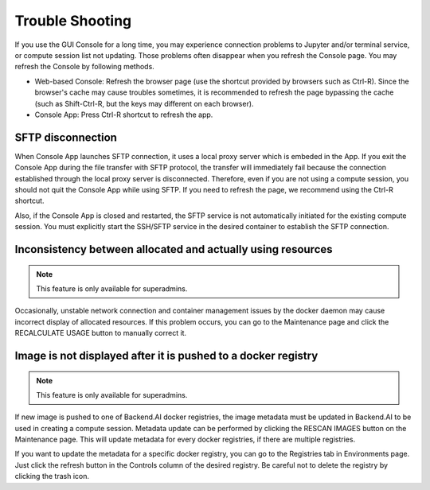 ================
Trouble Shooting
================

If you use the GUI Console for a long time, you may experience connection
problems to Jupyter and/or terminal service, or compute session list not
updating. Those problems often disappear when you refresh the Console page. You
may refresh the Console by following methods.

- Web-based Console: Refresh the browser page (use the shortcut provided by
  browsers such as Ctrl-R). Since the browser's cache may cause troubles
  sometimes, it is recommended to refresh the page bypassing the cache
  (such as Shift-Ctrl-R, but the keys may different on each browser).
- Console App: Press Ctrl-R shortcut to refresh the app.


SFTP disconnection
------------------

When Console App launches SFTP connection, it uses a local proxy server which is
embeded in the App. If you exit the Console App during the file transfer with
SFTP protocol, the transfer will immediately fail because the connection
established through the local proxy server is disconnected.  Therefore, even if
you are not using a compute session, you should not quit the Console App while
using SFTP. If you need to refresh the page, we recommend using the Ctrl-R
shortcut.

Also, if the Console App is closed and restarted, the SFTP service is not
automatically initiated for the existing compute session. You must explicitly
start the SSH/SFTP service in the desired container to establish the SFTP
connection.


Inconsistency between allocated and actually using resources
------------------------------------------------------------

.. note::
   This feature is only available for superadmins.

Occasionally, unstable network connection and container management issues by the
docker daemon may cause incorrect display of allocated resources. If this
problem occurs, you can go to the Maintenance page and click the RECALCULATE
USAGE button to manually correct it.


Image is not displayed after it is pushed to a docker registry
--------------------------------------------------------------

.. note::
   This feature is only available for superadmins.

If new image is pushed to one of Backend.AI docker registries, the image
metadata must be updated in Backend.AI to be used in creating a compute session.
Metadata update can be performed by clicking the RESCAN IMAGES button on the
Maintenance page. This will update metadata for every docker registries, if
there are multiple registries.

If you want to update the metadata for a specific docker registry, you can go to
the Registries tab in Environments page.  Just click the refresh button in the
Controls column of the desired registry. Be careful not to delete the registry
by clicking the trash icon.
